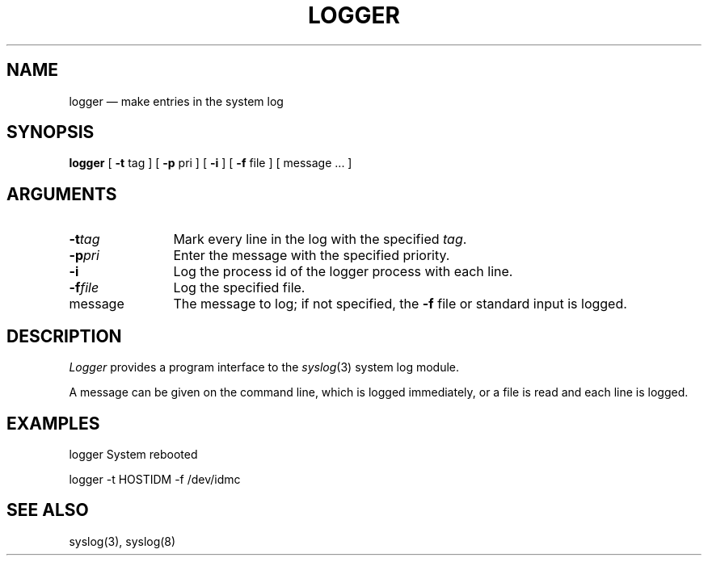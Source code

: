 .\"	@(#)logger.8	1.1		12/2/83
.TH LOGGER 1
.SH NAME
logger \(em make entries in the system log
.SH SYNOPSIS
.B logger
[
.B \-t
tag
] [
.B \-p
pri
] [
.B \-i
] [
.B \-f
file
] [
message ...
]
.SH ARGUMENTS
.TP 12n
.BI \-t tag
Mark every line in the log with the specified
.IR tag .
.TP
.BI \-p pri
Enter the message with the specified priority.
.TP
.B \-i
Log the process id of the logger process
with each line.
.TP
.BI \-f file
Log the specified file.
.TP
message
The message to log;
if not specified,
the
.B \-f
file or standard input is logged.
.SH DESCRIPTION
.I Logger
provides a program interface to the
.IR syslog (3)
system log module.
.PP
A message can be given on the command line,
which is logged immediately,
or a file is read and each line is logged.
.SH EXAMPLES
logger System rebooted
.PP
logger \-t HOSTIDM \-f /dev/idmc
.SH SEE ALSO
syslog(3),
syslog(8)
